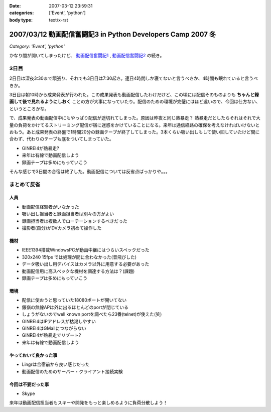 :date: 2007-03-12 23:59:31
:categories: ['Event', 'python']
:body type: text/x-rst

============================================================
2007/03/12 動画配信奮闘記3 in Python Developers Camp 2007 冬
============================================================

*Category: 'Event', 'python'*

かなり間が開いてしまったけど、 `動画配信奮闘記1`_ , `動画配信奮闘記2`_ の続き。

.. _`動画配信奮闘記1`: http://www.freia.jp/taka/blog/406
.. _`動画配信奮闘記2`: http://www.freia.jp/taka/blog/409

3日目
------

2日目は深夜3:30まで頑張り、それでも3日目は7:30起き。連日4時間しか寝てないと言うべきか、4時間も眠れていると言うべきか。

3日目は朝10時から成果発表が行われた。この成果発表も動画配信したわけだけど、この頃には配信そのものよりも **ちゃんと録画して後で見れるようにしおく** ことの方が大事になっていたり。配信のための環境が完璧にはほど遠いので、今回は仕方ない、というところかな。

で、成果発表の動画配信中にもやっぱり配信が途切れてしまった。原因は昨夜と同じ熱暴走？
熱暴走だとしたらそれはそれで大量の負荷をかけてるストリーミング配信が宿に迷惑をかけていることになる。来年は通信経路の確保を考えなければいけないとおもう。あと成果発表の終盤で1時間20分の録画テープが終了してしまった。3本くらい吸い出しもして使い回していたけど間に合わず、代わりのテープも底をついてしまっていた。

- GINREI4が熱暴走?
- 来年は有線で動画配信しよう
- 録画テープは多めにもっていこう

そんな感じで3日間の合宿は終了した。動画配信については反省点ばっかりや。。。


.. :extend type: text/x-rst
.. :extend:

まとめて反省
------------

人員
~~~~~~

- 動画配信経験者がいなかった
- 吸い出し担当者と録画担当者は別々の方がよい
- 録画担当者は複数人でローテーションするべきだった
- 撮影者(自分)がDVカメラ初めて操作した


機材
~~~~~~

- IEEE1394搭載WindowsPCが動画中継にはつらいスペックだった
- 320x240 15fps では処理が間に合わなかった(音飛びした)
- データ吸い出し用デバイスはカメラ以外に用意する必要があった
- 動画配信用に高スペックな機材を調達する方法は？(課題)
- 録画テープは多めにもっていこう


環境
~~~~~

- 配信に使おうと思っていた18080ポートが開いてない
- 銀嶺の無線APは外に出るほとんどのportが閉じている
- しょうがないのでwell known portを調べたら23番(telnet)が使えた(笑)
- GINREI4はIPアドレスが枯渇しやすい
- GINREI4はGMailにつながらない
- GINREI4が熱暴走でリブート?
- 来年は有線で動画配信しよう

やっておいて良かった事
~~~~~~~~~~~~~~~~~~~~~~

- Lingrは合宿前から良い感じだった
- 動画配信のためのサーバー・クライアント接続実験


今回は不要だった事
~~~~~~~~~~~~~~~~~~

- Skype


来年は動画配信担当者もスキーや開発をもっと楽しめるように負荷分散しよう！
